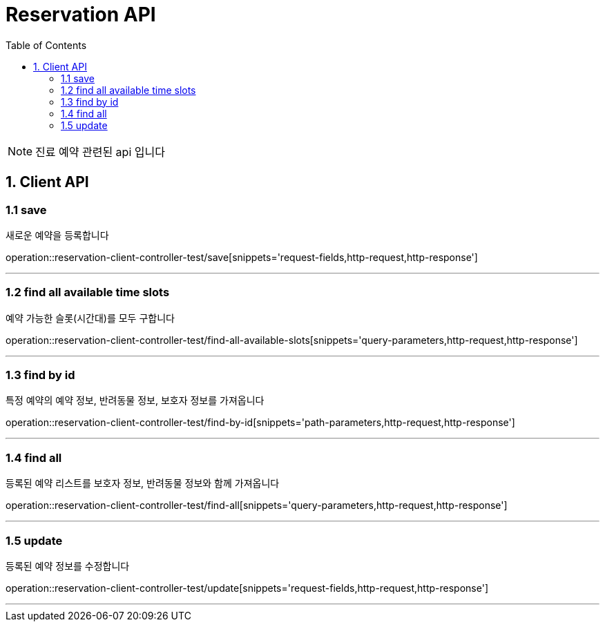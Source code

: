 = Reservation API
:doctype: book
:icons: font
:source-highlighter: highlightjs
:toc: left
:toclevels: 4

NOTE: 진료 예약 관련된 api 입니다

== 1. Client API

=== 1.1 save
새로운 예약을 등록합니다

operation::reservation-client-controller-test/save[snippets='request-fields,http-request,http-response']

'''

=== 1.2 find all available time slots
예약 가능한 슬롯(시간대)를 모두 구합니다

operation::reservation-client-controller-test/find-all-available-slots[snippets='query-parameters,http-request,http-response']

'''

=== 1.3 find by id
특정 예약의 예약 정보, 반려동물 정보, 보호자 정보를 가져옵니다

operation::reservation-client-controller-test/find-by-id[snippets='path-parameters,http-request,http-response']

'''

=== 1.4 find all
등록된 예약 리스트를 보호자 정보, 반려동물 정보와 함께 가져옵니다

operation::reservation-client-controller-test/find-all[snippets='query-parameters,http-request,http-response']

'''

=== 1.5 update
등록된 예약 정보를 수정합니다

operation::reservation-client-controller-test/update[snippets='request-fields,http-request,http-response']

'''

